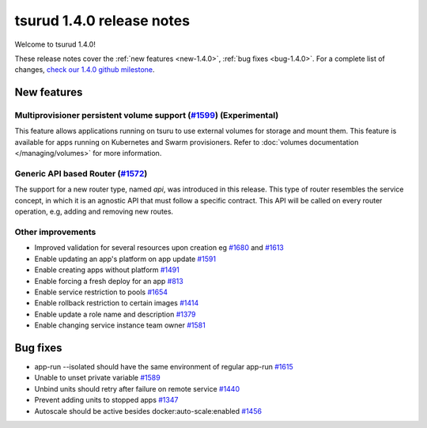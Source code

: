 .. Copyright 2017 tsuru authors. All rights reserved.
   Use of this source code is governed by a BSD-style
   license that can be found in the LICENSE file.

==========================
tsurud 1.4.0 release notes
==========================

Welcome to tsurud 1.4.0!

These release notes cover the :ref:`new features <new-1.4.0>`, :ref:`bug fixes
<bug-1.4.0>`. For a complete list of changes, `check our 1.4.0 github milestone 
<https://github.com/tsuru/tsuru/issues?utf8=%E2%9C%93&q=is%3Aissue%20milestone%3A1.4%20>`_.

.. _new-1.4.0:

New features
============

Multiprovisioner persistent volume support (`#1599 <https://github.com/tsuru/tsuru/issues/1599>`_) (Experimental)
-----------------------------------------------------------------------------------------------------------------

This feature allows applications running on tsuru to use external volumes for storage and mount them. This feature
is available for apps running on Kubernetes and Swarm provisioners. 
Refer to :doc:`volumes documentation </managing/volumes>` for more information.


Generic API based Router (`#1572 <https://github.com/tsuru/tsuru/issues/1572>`_)
--------------------------------------------------------------------------------

The support for a new router type, named `api`, was introduced in this release.
This type of router resembles the service concept, in which it is an agnostic
API that must follow a specific contract. This API will be called on every router
operation, e.g, adding and removing new routes.


Other improvements
------------------

* Improved validation for several resources upon creation
  eg `#1680 <https://github.com/tsuru/tsuru/issues/1680>`_ and 
  `#1613 <https://github.com/tsuru/tsuru/issues/1613>`_

* Enable updating an app's platform on app update
  `#1591 <https://github.com/tsuru/tsuru/issues/1591>`_

* Enable creating apps without platform
  `#1491 <https://github.com/tsuru/tsuru/issues/1491>`_

* Enable forcing a fresh deploy for an app
  `#813 <https://github.com/tsuru/tsuru/issues/813>`_

* Enable service restriction to pools
  `#1654 <https://github.com/tsuru/tsuru/issues/1587>`_

* Enable rollback restriction to certain images
  `#1414 <https://github.com/tsuru/tsuru/issues/1414>`_

* Enable update a role name and description
  `#1379 <https://github.com/tsuru/tsuru/issues/1379>`_

* Enable changing service instance team owner
  `#1581 <https://github.com/tsuru/tsuru/issues/1581>`_

.. _bug-1.4.0:

Bug fixes
=========

* app-run --isolated should have the same environment of regular app-run 
  `#1615 <https://github.com/tsuru/tsuru/issues/1615>`_
* Unable to unset private variable
  `#1589 <https://github.com/tsuru/tsuru/issues/1589>`_
* Unbind units should retry after failure on remote service
  `#1440 <https://github.com/tsuru/tsuru/issues/1440>`_
* Prevent adding units to stopped apps
  `#1347 <https://github.com/tsuru/tsuru/issues/1347>`_
* Autoscale should be active besides docker:auto-scale:enabled
  `#1456 <https://github.com/tsuru/tsuru/issues/1456>`_
